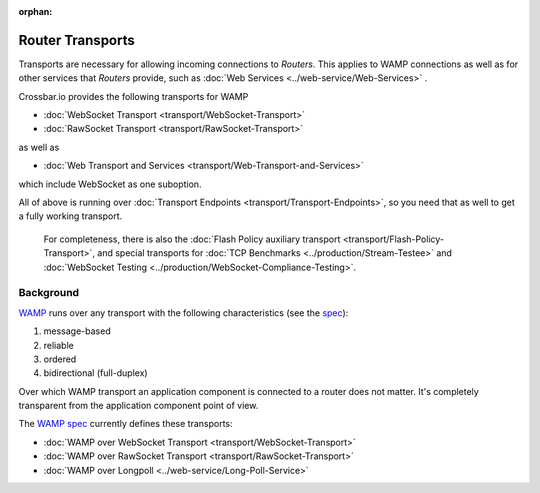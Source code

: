 :orphan:

Router Transports
=================

Transports are necessary for allowing incoming connections to *Routers*.
This applies to WAMP connections as well as for other services that
*Routers* provide, such as :doc:`Web Services <../web-service/Web-Services>` .

Crossbar.io provides the following transports for WAMP

-  :doc:`WebSocket Transport <transport/WebSocket-Transport>`
-  :doc:`RawSocket Transport <transport/RawSocket-Transport>`

as well as

-  :doc:`Web Transport and Services <transport/Web-Transport-and-Services>`

which include WebSocket as one suboption.

All of above is running over :doc:`Transport
Endpoints <transport/Transport-Endpoints>`, so you need that as well to get a
fully working transport.

    For completeness, there is also the  :doc:`Flash Policy auxiliary
    transport <transport/Flash-Policy-Transport>`, and special transports
    for  :doc:`TCP Benchmarks <../production/Stream-Testee>` and  :doc:`WebSocket
    Testing <../production/WebSocket-Compliance-Testing>`.

Background
----------

`WAMP <http://wamp.ws/>`__ runs over any transport with the following
characteristics (see the `spec <http://wamp-proto.org/spec/>`__):

1. message-based
2. reliable
3. ordered
4. bidirectional (full-duplex)

Over which WAMP transport an application component is connected to a
router does not matter. It's completely transparent from the application
component point of view.

The `WAMP spec <http://wamp-proto.org/spec/>`__ currently defines these
transports:

-  :doc:`WAMP over WebSocket Transport <transport/WebSocket-Transport>`
-  :doc:`WAMP over RawSocket Transport <transport/RawSocket-Transport>`
-  :doc:`WAMP over Longpoll            <../web-service/Long-Poll-Service>`